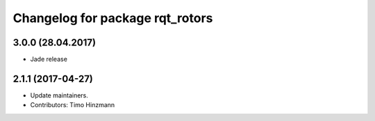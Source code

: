^^^^^^^^^^^^^^^^^^^^^^^^^^^^^^^^
Changelog for package rqt_rotors
^^^^^^^^^^^^^^^^^^^^^^^^^^^^^^^^

3.0.0 (28.04.2017)
-----------
* Jade release

2.1.1 (2017-04-27)
-----------
* Update maintainers.
* Contributors: Timo Hinzmann
